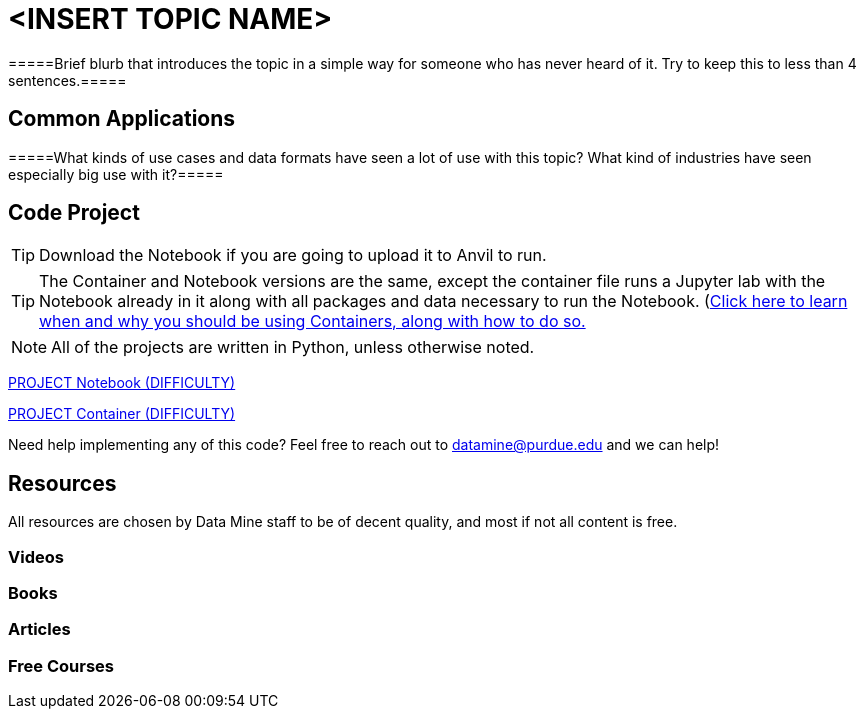 = <INSERT TOPIC NAME>

=====Brief blurb that introduces the topic in a simple way for someone who has never heard of it. Try to keep this to less than 4 sentences.=====

== Common Applications

=====What kinds of use cases and data formats have seen a lot of use with this topic? What kind of industries have seen especially big use with it?=====

== Code Project

TIP: Download the Notebook if you are going to upload it to Anvil to run. 

TIP: The Container and Notebook versions are the same, except the container file runs a Jupyter lab with the Notebook already in it along with all packages and data necessary to run the Notebook. (https://the-examples-book.com/starter-guides/data-engineering/containers/using-data-mine-containers)[Click here to learn when and why you should be using Containers, along with how to do so.]

NOTE: All of the projects are written in Python, unless otherwise noted.

xref:attachment$PROJECT .ipynb[PROJECT Notebook (DIFFICULTY)]

xref:attachment$PROJECT .py[PROJECT Container (DIFFICULTY)]

Need help implementing any of this code? Feel free to reach out to mailto:datamine@purdue.edu[datamine@purdue.edu] and we can help!

== Resources

All resources are chosen by Data Mine staff to be of decent quality, and most if not all content is free. 

=== Videos



=== Books



=== Articles


=== Free Courses    

